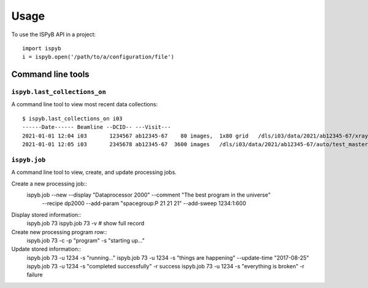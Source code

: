 =====
Usage
=====

To use the ISPyB API in a project::

    import ispyb
    i = ispyb.open('/path/to/a/configuration/file')

Command line tools
==================


``ispyb.last_collections_on``
-----------------------------

A command line tool to view most recent data collections::

    $ ispyb.last_collections_on i03
    ------Date------ Beamline --DCID-- ---Visit---
    2021-01-01 12:04 i03       1234567 ab12345-67    80 images,  1x80 grid   /dls/i03/data/2021/ab12345-67/xraycentring/auto/test_master.h5
    2021-01-01 12:05 i03       2345678 ab12345-67  3600 images   /dls/i03/data/2021/ab12345-67/auto/test_master.h5


``ispyb.job``
-------------

A command line tool to view, create, and update processing jobs.

Create a new processing job::
    ispyb.job --new --display "Dataprocessor 2000" --comment "The best program in the universe" \
              --recipe dp2000 --add-param "spacegroup:P 21 21 21" --add-sweep 1234:1:600

Display stored information::
    ispyb.job 73
    ispyb.job 73 -v  # show full record

Create new processing program row::
    ispyb.job 73 -c -p "program" -s "starting up..."

Update stored information::
    ispyb.job 73 -u 1234 -s "running..."
    ispyb.job 73 -u 1234 -s "things are happening" --update-time "2017-08-25"
    ispyb.job 73 -u 1234 -s "completed successfully" -r success
    ispyb.job 73 -u 1234 -s "everything is broken" -r failure
